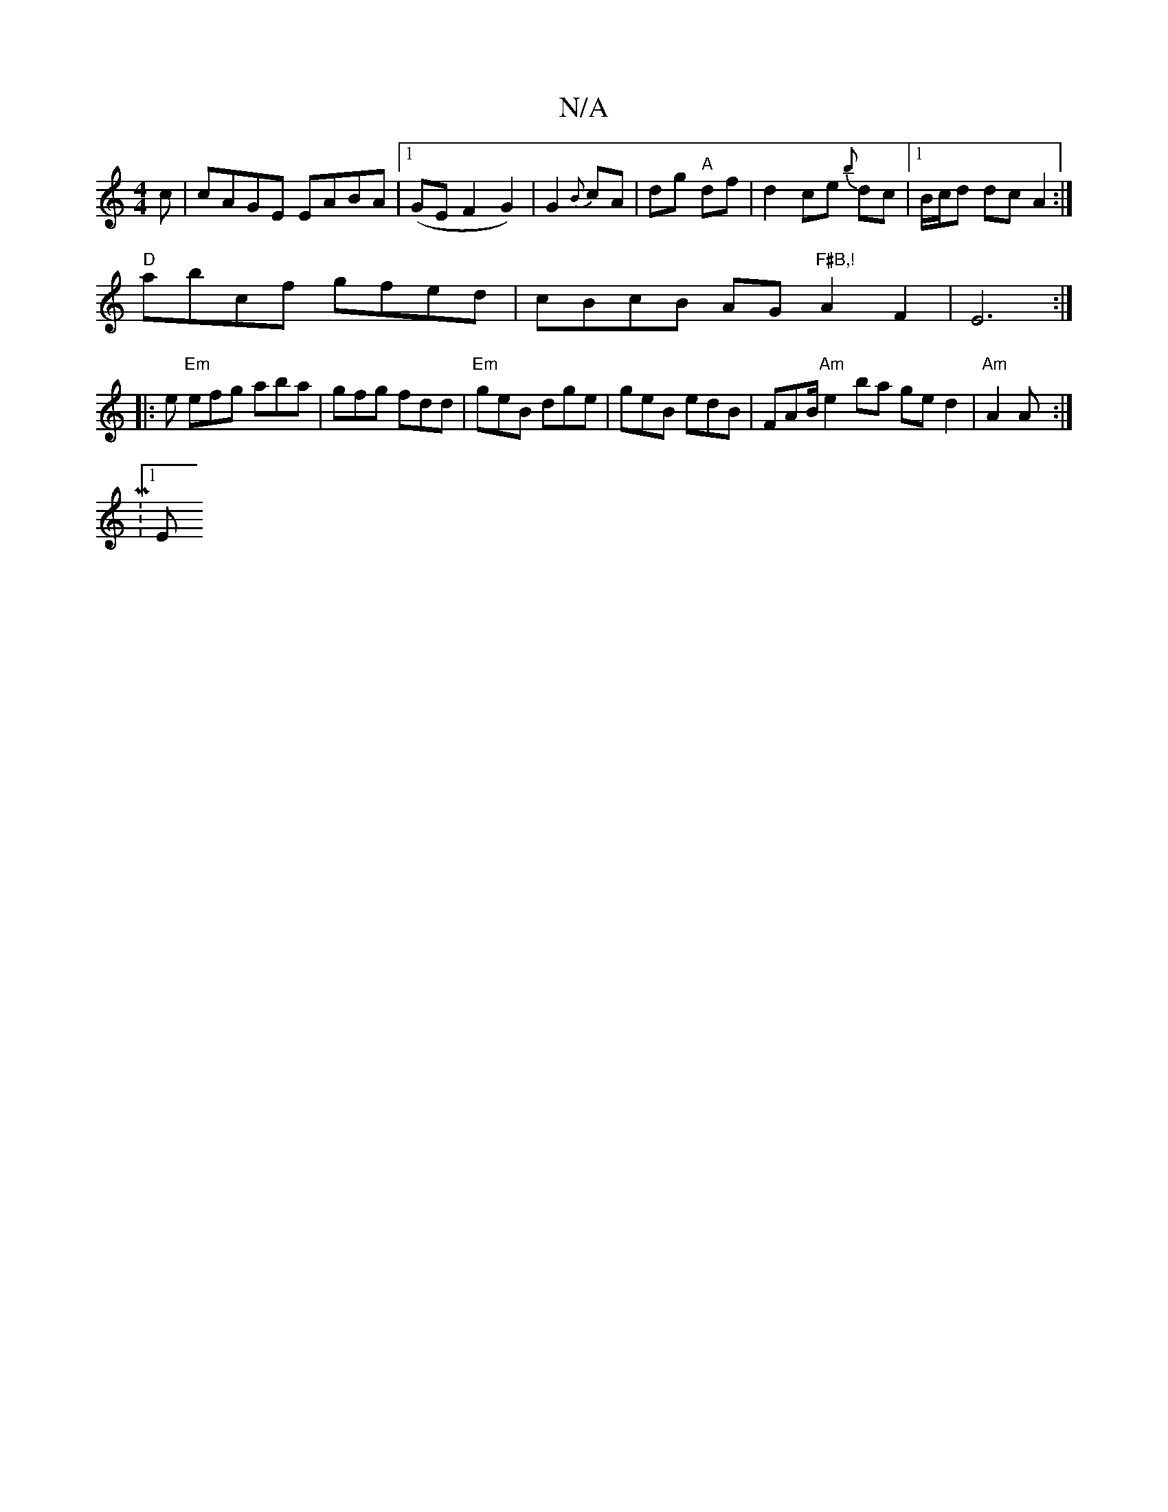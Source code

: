 X:1
T:N/A
M:4/4
R:N/A
K:Cmajor
c|cAGE EABA|1 (GEF2G2)|G2{B}cA|dg "A"df|d2ce {b}dc |1 B/c/d dc A2 :|
"D" abcf gfed|cBcB AG"F#B,!"A2 F2|E6 :|
|: e "Em"efg aba|gfg fdd|"Em"geB dge | geB edB | FAB/ "Am"e2ba ged2 | "Am"A2 A :|
|:M:1/8
E